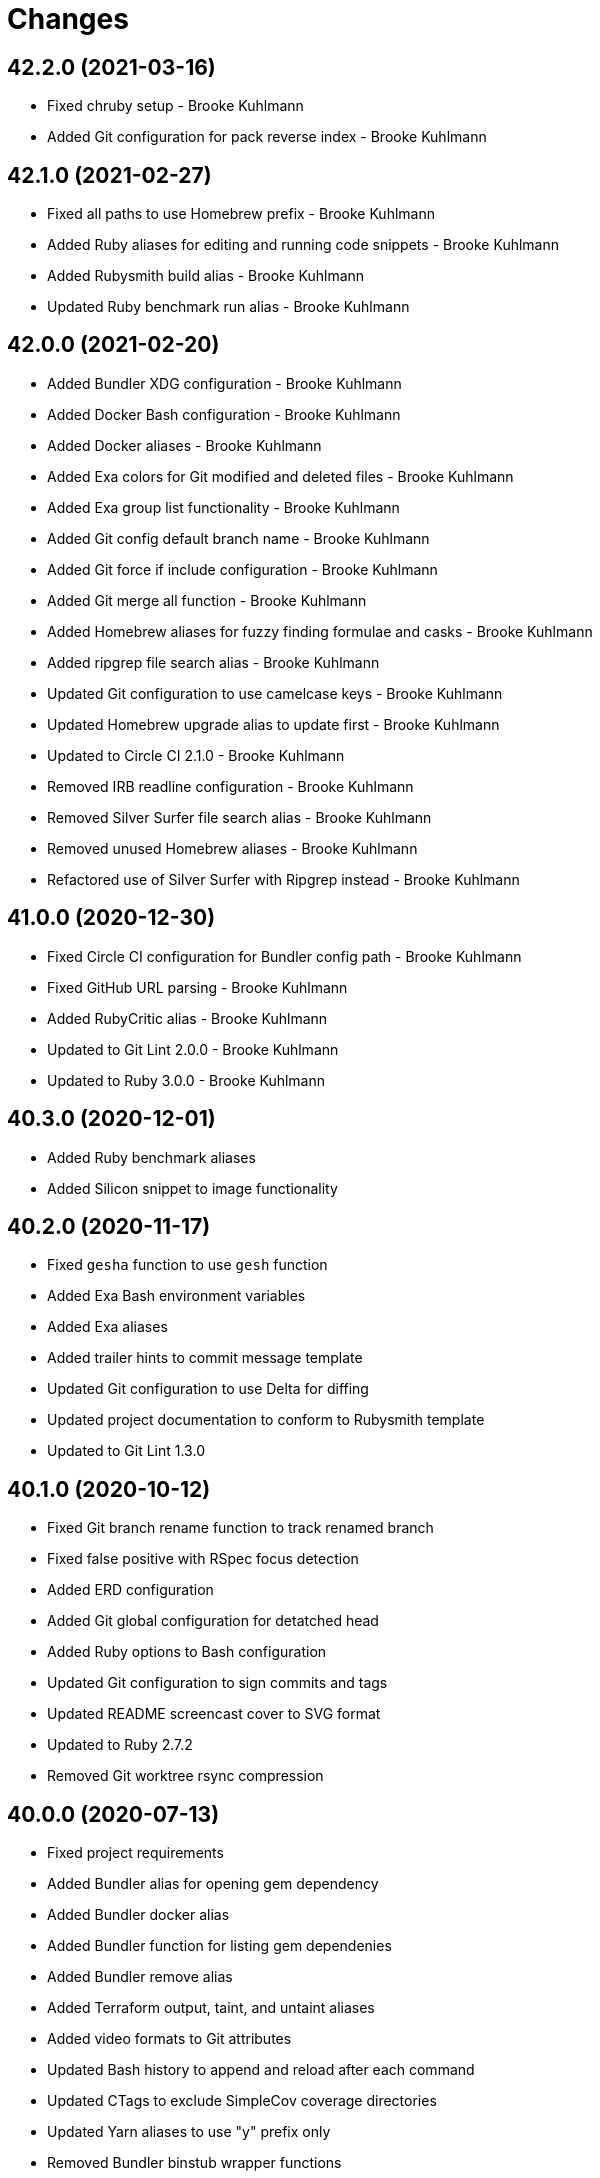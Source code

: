 = Changes

== 42.2.0 (2021-03-16)

* Fixed chruby setup - Brooke Kuhlmann
* Added Git configuration for pack reverse index - Brooke Kuhlmann

== 42.1.0 (2021-02-27)

* Fixed all paths to use Homebrew prefix - Brooke Kuhlmann
* Added Ruby aliases for editing and running code snippets - Brooke Kuhlmann
* Added Rubysmith build alias - Brooke Kuhlmann
* Updated Ruby benchmark run alias - Brooke Kuhlmann

== 42.0.0 (2021-02-20)

* Added Bundler XDG configuration - Brooke Kuhlmann
* Added Docker Bash configuration - Brooke Kuhlmann
* Added Docker aliases - Brooke Kuhlmann
* Added Exa colors for Git modified and deleted files - Brooke Kuhlmann
* Added Exa group list functionality - Brooke Kuhlmann
* Added Git config default branch name - Brooke Kuhlmann
* Added Git force if include configuration - Brooke Kuhlmann
* Added Git merge all function - Brooke Kuhlmann
* Added Homebrew aliases for fuzzy finding formulae and casks - Brooke Kuhlmann
* Added ripgrep file search alias - Brooke Kuhlmann
* Updated Git configuration to use camelcase keys - Brooke Kuhlmann
* Updated Homebrew upgrade alias to update first - Brooke Kuhlmann
* Updated to Circle CI 2.1.0 - Brooke Kuhlmann
* Removed IRB readline configuration - Brooke Kuhlmann
* Removed Silver Surfer file search alias - Brooke Kuhlmann
* Removed unused Homebrew aliases - Brooke Kuhlmann
* Refactored use of Silver Surfer with Ripgrep instead - Brooke Kuhlmann

== 41.0.0 (2020-12-30)

* Fixed Circle CI configuration for Bundler config path - Brooke Kuhlmann
* Fixed GitHub URL parsing - Brooke Kuhlmann
* Added RubyCritic alias - Brooke Kuhlmann
* Updated to Git Lint 2.0.0 - Brooke Kuhlmann
* Updated to Ruby 3.0.0 - Brooke Kuhlmann

== 40.3.0 (2020-12-01)

* Added Ruby benchmark aliases
* Added Silicon snippet to image functionality

== 40.2.0 (2020-11-17)

* Fixed `gesha` function to use `gesh` function
* Added Exa Bash environment variables
* Added Exa aliases
* Added trailer hints to commit message template
* Updated Git configuration to use Delta for diffing
* Updated project documentation to conform to Rubysmith template
* Updated to Git Lint 1.3.0

== 40.1.0 (2020-10-12)

* Fixed Git branch rename function to track renamed branch
* Fixed false positive with RSpec focus detection
* Added ERD configuration
* Added Git global configuration for detatched head
* Added Ruby options to Bash configuration
* Updated Git configuration to sign commits and tags
* Updated README screencast cover to SVG format
* Updated to Ruby 2.7.2
* Removed Git worktree rsync compression

== 40.0.0 (2020-07-13)

* Fixed project requirements
* Added Bundler alias for opening gem dependency
* Added Bundler docker alias
* Added Bundler function for listing gem dependenies
* Added Bundler remove alias
* Added Terraform output, taint, and untaint aliases
* Added video formats to Git attributes
* Updated Bash history to append and reload after each command
* Updated CTags to exclude SimpleCov coverage directories
* Updated Yarn aliases to use "y" prefix only
* Removed Bundler binstub wrapper functions
* Removed Bundler config post-install message function
* Removed Bundler show aliases
* Removed Gem Whois alias
* Removed Git branch all alias
* Removed Git push review alias
* Removed RailRoady function
* Removed Rake aliases
* Refactored Rakefile requirements

== 39.0.0 (2020-06-14)

* Fixed Git to ignore all code coverage directories
* Added pagination to Git interactive log and fixup functions
* Updated Git Hook extension to use Git Lint
* Updated GitHub templates
* Updated to Git Lint 1.0.0
* Removed Git ignore Asciicast and RSpec local settings

== 38.3.0 (2020-05-25)

* Fixed Git rebase quick function to use Git editor
* Fixed Pry prompt
* Fixed READE syntax highlighting for script options
* Fixed Sleepwatcher decaffeination error
* Added Sleepwatcher unplug script
* Updated Homebrew install alias to also check for updates
* Updated to Amazing Print
* Removed Git Hook section comments
* Refactored multi-line command pipes
* Refactored shell scripts to have consistent sourcing of files

== 38.2.0 (2020-05-03)

* Added ASCII doctor function for rendering and viewing documents
* Updated Overmind default port for start function
* Updated README credit URL
* Updated README screencast URL
* Updated environment update function to include Docker pruning
* Updated port function to display long program name
* Removed Terraform Bash path

== 38.1.0 (2020-04-01)

* Updated Git config debug alias to list and show scope
* Updated Git log details function to check for master branch sooner
* Updated README screencast to use larger image
* Updated to Ruby 2.7.1

== 38.0.0 (2020-03-25)

* Added Git amend and push all function
* Added Git commit root function
* Added Git push new branch detection
* Added README production and development setup instructions
* Updated Circle CI build label
* Updated Git branch SHAS to calculate range for master branch
* Updated Git branch switching to use fuzzy find
* Updated Git functions to leverage new branch detection
* Updated Git log details function to handle master branch
* Updated documentation to ASCII Doc format
* Updated fuzzy find to open selection in default editor
* Updated to Code of Conduct 2.0.0
* Removed Git commit fix and push function
* Removed Git push origin branch function
* Removed README images

== 37.0.0 (2020-02-01)

* Fixed README Table of Contents.
* Added Git branch edit description alias
* Added Rails new app creation option for static sites
* Updated Git config to not specify ignore file
* Updated to Git Cop 4.0.0
* Removed Git config custom attributes
* Removed Git merge alias
* Refactored IRB resource file

== 36.0.0 (2020-01-01)

* Fixed Git Safe function status output.
* Fixed Pry RC Rails deprecation warning for module parent name.
* Added Git fetch write commit graph experimental feature.
* Added Sleepwatcher configuration.
* Added Sleepwatcher plug script.
* Added Sleepwatcher unmute function.
* Added pre-merge commit Git Hook template.
* Updated Git Nuke function to use Git Filter Repo command.
* Updated Git branch switching and deleting to use alphabetic listing.
* Updated Homebrew environment settings.
* Updated Rails new function options.
* Updated `.irbrc` file to Ruby 2.7.0.
* Updated kill process function to use process kill commmand.
* Updated process status to use process grep.
* Updated to Ruby 2.7.0.
* Removed Bundle console alias.
* Refactored Sleepwatcher decaffeinate function to use process kill.
* Refactored Sleepwatcher sleep and wake scripts.

== 35.0.0 (2019-11-01)

* Fixed Ruby IRB history cache.
* Fixed Z cache.
* Added Git branch facsimile function.
* Added Rubocop Rake support.
* Added Rubocop auto correct alias for single cops.
* Added SleepWatcher Bluetooth On/Off support.
* Added SleepWatcher Wifi On/Off support.
* Added local branch deletion to Git worktree add function.
* Updated CTags settings to account for more Node files.
* Updated README screencast.
* Updated to Rake 13.0.0.
* Updated to Ruby 2.6.5.
* Removed processes from Overmind start function.
* Refactored Sleepwatcher scripts.

== 34.1.0 (2019-10-01)

* Added Asciicasts to Git ignore.
* Added Fission app association with M4A files.
* Updated Bash history to ignore comments.
* Updated Git branch rename alias to a function.
* Updated RubyGems CLI alias to alpha-sort results.
* Updated local and remote Git branch deletion to detect branch first.

== 34.0.0 (2019-09-01)

* Fixed ISO function to accept any source input.
* Fixed `glear` warning message.
* Fixed command files showing up in file diff.
* Fixed empty directory creation when installing or linking files.
* Added Asciinema configuration.
* Added Bundler binstubs alias.
* Added Git safe functionality.
* Updated Asciinema aliases/functions to use Asciinema+ gem.
* Updated README screencast tutorial.
* Updated to Git 2.23.0.
* Updated to Ruby 2.6.4.
* Removed Middleman commands.
* Removed home alias.
* Refactored `.bashrc` export order.
* Refactored bundle exec alias/function wrappers.
* Refactored utility functions.

== 33.4.0 (2019-08-01)

* Fixed `railse` alias to use credentials instead of secrets.
* Added Duti `.mov` association for VLC app.
* Added Git template directory for repository initialization.
* Added Magic Wormhole functions.
* Added Minisign functions.
* Updated Rubocop configuration to use XDG config directory.
* Updated `glear` function to remove additional Git artifacts.
* Removed Duti association with OmniGraffle.

== 33.3.0 (2019-07-01)

* Fixed RSpec dotfile Git Hook detection.
* Added Terraform 0.11.x support.
* Added `gcb` function for creating breakpoint commits.
* Added notifications to long running Terraform aliases.
* Updated `gwa` function prompt to be user friendly.
* Updated to Git 2.22.0.

== 33.2.0 (2019-06-01)

* Added Git hook for RSpec dotfile detection.
* Added Git hook for ordered RSpec detection.
* Added Git root rebase support.
* Added `ba` alias for `bundle add`.
* Updated Bundler gemfile check to run during Git pre-push hook.
* Updated Code Quality configuration to use `master`.
* Updated contributing documentation.
* Updated to Git Cop 3.5.0.
* Removed Rails Setup Template from `railsn` function.
* Removed collaborator trailer from Git commit template.
* Refactored private Git branch SHA functions.

== 33.1.0 (2019-05-01)

* Added Duti `.heic` extension.
* Added `beso` alias for viewing an overview of RSpec examples.
* Added project icon to README.
* Updated Git hook RSpec extension to detected `fexample` blocks.
* Updated Git ignore configuration to ignore local RSpec configurations.
* Updated `.aprc` to disable printing of array indexes.
* Updated to Ruby 2.6.3.

== 33.0.0 (2019-04-01)

* Added Git remote add function.
* Added ISO function.
* Added Terraform aliases.
* Added `gpuum` alias.
* Updated Git rebase interactive/automatic functions names.
* Updated to Ruby 2.6.2.
* Removed Elasticsearch aliases.
* Removed Gem update alias.
* Removed Rake script suppression.
* Removed `grp` aliases.
* Removed `sniff` alias.
* Refactored project loop processing to be more performant.

== 32.5.0 (2019-03-01)

* Added Homebrew no install cleanup environment variable.
* Added `berq` alias for running code quality tasks.
* Added `gblo` function for listing branches by owner.
* Added environment update function.
* Updated Git global pull config to preserve when rebasing.
* Refactored script output formatting.

== 32.4.0 (2019-02-01)

* Added Git commit body trailer cleaner hook.
* Added Rust to PATH.
* Updated Duti configuration to associate *.mp4 files with VLC.
* Updated Git Cop Git hook to use gem dependency check.
* Updated Git branch list to sort by date and author.
* Updated Git commit message template to include collaborator and signer.
* Updated Git global configuration to use diff patience algorithm.
* Updated Homebrew upgrade/cleanup settings.
* Updated README documentation for aliases and functions.
* Updated `glear` function to use `fsck` and `rerere gc` directly.
* Updated `guthorc` function to default to current author.
* Updated to Ruby 2.6.1.
* Removed Ruby Mine from Git ignore file.

== 32.3.0 (2019-01-01)

* Fixed Circle CI cache for Ruby version.
* Added Circle CI Bundler cache.
* Added `gbca` function (Git create branch for all projects).
* Added `grbt` alias for `git rebase --edit-todo`.
* Updated ctags exclude organization.
* Updated to Code Quality 2.4.0.
* Updated to Code Quality 3.0.0.
* Updated to Git Cop 3.0.0.
* Updated to Ruby 2.6.0.
* Refactored Git branch local and remote deletion as public functions.

== 32.2.0 (2018-11-01)

* Fixed IRB and Pry console prompts.
* Added ASCII Doctor `ad` alias.
* Added `curld` function for curl diagnostic output.
* Added title to `watch` command output.
* Updated `bo` alias to only care about top level dependencies.
* Updated to Ruby 2.5.2.
* Updated to Ruby 2.5.3.

== 32.1.0 (2018-10-01)

* Fixed Markdown ordered list numbering.
* Added FZF default command.
* Added Homebrew environment variable to usage of installed Git.
* Added Pry aliases for editing, playing, showing, and tracing.
* Added `du` alias for using `ncdu` by default.
* Added `ff` alias for Fuzzy Finder.
* Added `grbo` alias for rebasing branches onto other branches.
* Added `guthorc` function for answering Git author contribution stats.
* Added `ping` alias for using `prettyping` by default.
* Added `top` alias for using `htop` by default.
* Updated Pry aliases to be alpha-sorted.
* Updated `cat` alias to use `bat` instead of `ccat`.
* Updated `cype` function to use Bat functionality.
* Updated global Git global config to include columns in grep results.
* Updated to Contributor Covenant Code of Conduct 1.4.1.
* Updated to Elm 0.19 aliases and functions.

== 32.0.0 (2018-07-01)

* Fixed Homebrew prefix usage.
* Fixed `railsn` usage typo.
* Added Bash magic space completion.
* Added Bash version check.
* Added Crystal aliases.
* Added FZF default options.
* Added Sleepwatcher sleep and wake scripts.
* Added `gcff` function for creating file-based fixup commits.
* Added `ss` Pry alias for `show-source`.
* Added `wp` alias for watching processes.
* Added additional global Bash shell options.
* Added ctag rebuild to post rewrite Git hook.
* Updated Bash history location.
* Updated IRB Ruby/Rails prompts.
* Updated IRB/Pry history file to be relocated to .config folder.
* Updated PRY prompt to include Rails version.
* Updated Semantic Versioning links to be HTTPS.
* Updated ctags configuration.
* Removed Bundler `b` and `bl` aliases.
* Removed GPG Agent info.
* Removed `crb` alias (use `rb` instead).
* Removed `gs` alias.
* Refactored .inputrc documentation.
* Refactored Bash aliases to use double quotes.

== 31.3.0 (2018-05-01)

* Fixed `gld` function to handle single commits.
* Added Duti configuration for Acorn.
* Added Git attributes for diff'ing Ruby source code.
* Added `grbd` alias for showing rebase conflict diff.
* Added fetch and prune tags to global Git configuration.
* Added license finder functions.
* Updated `hbsu` alias to be expanded.
* Updated project changes to use semantic versions.

== 31.2.0 (2018-04-01)

* Fixed greedy global Git ignore configuration.
* Added Yarn aliases.
* Added `bsp` alias for `bundle show --paths`.
* Added duti support.
* Added new line between commit subject and body for Git log details.
* Added style guide links to `cop` alias.
* Updated `bcg` function to provide dynamic output.
* Updated `elmi` alias to ignore prompts.
* Updated `railsdbm` alias to auto-update the test database too.
* Updated to Git Cop 2.2.0.
* Updated to Ruby 2.5.1.
* Refactored Overmind aliases as functions.
* Refactored `gld` alias as dynamic function.

== 31.1.0 (2018-03-03)

* Fixed Git pre-push hook extension label output.
* Added `cina` alias for appending to existing asciinema recordings.
* Added `cinc` alias for `asciinema cat`.
* Added `gtagr` function for rebuilding Git tags.
* Added ctags `tags` file to rebuild function.
* Added parellel processing to Git push hook.
* Updated Brakeman Git hook extension to use summary format.
* Updated Git hook extension functions to be exported.
* Updated Git hook extensions to use consistent descriptions.
* Updated Git hook printing to be sorted.
* Updated Rubocop Git hook extension to use simple format.
* Updated `cinr` function to leverage asciinema 2.0.0 capabilities.
* Updated table of contents for README.
* Removed ERD configuration.

== 31.0.0 (2018-02-20)

* Fixed Pragmater `--includes` option.
* Fixed README feature list and IRB console documentation.
* Added Git feature branch SHAs calculation.
* Added Git feature branch first SHA calculation.
* Added Middleman aliases.
* Added Overmind aliases.
* Added `gce` alias.
* Added `gcfi` function for interactive Git commit fixing.
* Added `glear` function to clear Git repository for packaging purposes.
* Added iTerm label updating to Bash prompt.
* Updated Git stash save command flags.
* Updated README license information.
* Updated `gli` function to use feature branch SHAs.
* Updated `gri` and `gra` functions to use feature branch SHAs.
* Updated `pss` function documentation.
* Updated global Git configurate to abbreviate rebase commands.
* Updated to Circle CI 2.0.0 configuration.
* Removed Go support.
* Removed Patreon badge from README.
* Removed Pow configuration.
* Removed Rails Best Practices alias.
* Removed Ruby on Rails DB aliases.
* Removed Ruby on Rails aliases/functions (replaced by `rails` prefix).
* Removed `fms` alias.
* Removed `itl` alias for iTerm labels.
* Removed `pas` alias.
* Removed `res` alias.
* Removed `sdb` function.
* Removed `sgc` alias.
* Removed `sgm` alias.
* Removed `tail*` aliases.
* Removed `v` alias for Vim.
* Removed gifize function.
* Refactored obtaining last commit SHA for branch to single function.
* Refactored printing of Git commit options.
* Refactored regular expression pattern variables.

== 30.0.0 (2018-01-01)

* Fixed README table of contents.
* Fixed `gli` function so Git history isn't reversed.
* Added Gemfile.lock to .gitignore.
* Added ctags `tags` file to git ignore file.
* Updated to Apache 2.0 license.
* Updated to Code Quality 1.4.0.
* Updated to Code Quality 2.0.0.
* Updated to Ruby 2.4.3.
* Updated to Ruby 2.5.0.
* Removed ctags custom output file configuration.

== 29.1.0 (2017-11-19)

* Fixed Git 2.15.x colored output.
* Fixed `gile` function documentation.
* Fixed source code comment detection/count.
* Added `rorc` alias for editing Rails secrets.
* Updated Gemfile.lock file.
* Updated `grev` alias to not make a commit.
* Updated `guthors/guthorsa` alias/function to use colorized output.
* Updated `l` alias to include full date/time output.
* Updated to Bundler 1.16.0.
* Updated to Git Cop 1.7.0.
* Updated to Rake 12.3.0.

== 29.0.0 (2017-11-02)

* Fixed `gince` function format for project names.
* Fixed `gmonth` function format.
* Added Git global configuration for fetch and prune.
* Updated to Rubocop 0.51.0.
* Removed `git fetch --prune` usage.
* Removed redundant git-fetch from `gync` function.

== 28.0.0 (2017-09-23)

* Fixed Git Hook extension labels.
* Added Brakeman Git Pre-Push Hook.
* Added Bundler Audit Git Hook.
* Added License Finder Git Hook.
* Added Rails Best Practices Git Pre-Push Hook.
* Added `cqi` function for finding code quality issues.
* Updated gem dependencies.
* Updated to Code Quality 1.2.0.
* Updated to Code Quality 1.3.0.
* Updated to Ruby 2.4.2.
* Removed Jasmine Git Hook support.
* Removed Pry State gem.
* Removed SCSS Lint Git Hook support.
* Removed `--fail-fast` option from Rubocop Git Hook.
* Removed `erd` function.
* Refactored comment totals Git Hook.

== 27.0.0 (2017-08-06)

* Fixed Diff So Fancy settings.
* Fixed Railroady model generation.
* Added GitHub option for opening a branch diff in browser.
* Updated `gli` function to dynamically calculate branch commits.
* Updated to Git Cop 1.5.0.
* Removed Xray config.
* Refactored Bash and Git configurations to `~/.config`.

== 26.1.0 (2017-07-16)

* Fixed `glameh` function when looking for file copies.
* Added Git Cop commit message Git Hook.
* Added Git Cop support.
* Added Rubocop parallel processing support.
* Added `gamenda` alias.
* Updated CONTRIBUTING documentation.
* Updated GitHub templates.
* Updated README headers.
* Updated gem dependencies.
* Removed Travis CI support.

== 26.0.0 (2017-05-27)

* Added .erdconfig template.
* Updated Code Quality 1.1.0.
* Removed Jasmine aliases.
* Removed Rails Rake tasks aliases for custom notes.
* Removed Rails asset pipeline aliases.
* Removed Rails helper generator alias.
* Removed Rails scaffold generator alias.
* Removed Swift aliases.
* Removed `--all` option from `gamendh` alias.
* Removed `erd` function custom options (use global config instead).
* Removed `grim` alias.
* Removed `mst` alias.
* Removed `sketch` function.
* Removed unused (program) aliases.
* Removed unused Git merge aliases.

== 25.2.0 (2017-05-11)

* Fixed Git hook detection of avoidable commit message words/phrases.
* Added Git hook for Ruby IRB binding debug statements.
* Added `gra` function for automatic Git rebasing.
* Added object checks to Git configuration.
* Updated Git config URLs to be HTTPS URLs.
* Updated `gbc` function to always track on Git branch creation.
* Updated `rew` function to use Rails 5.1.0 flags.
* Updated global Git configuration to only fast forward merges.
* Updated to Code Quality 1.0.0.

== 25.1.0 (2017-04-11)

* Fixed Unused URL.
* Fixed auto-generation of README usage documentation.
* Added `copd` alias for deleting cached Rubocop configurations.
* Added `grha` fuction.
* Updated README semantic versioning order.
* Updated README table of contents.
* Updated to Ruby 2.4.1.
* Refactored `gbc` function.

== 25.0.0 (2017-02-05)

* Fixed CTags configuration so default file is always `.tags`.
* Fixed `ginfo` to use formatted branch lists.
* Added Git pre-commit hook for Elm debug statements.
* Added Rubocop import cache(s) to Git ignore configuration.
* Added `cqa` function.
* Added `gleana` function.
* Added `gsq` alias for Gemsmith code quality checks.
* Updated CTags configuration to exclude Elm packages.
* Updated Rubocop to import from global configuration.
* Updated contributing documentation.
* Removed Bower files from CTags.
* Removed Rubocop Style/Documentation check.
* Removed `tags` file from global Git ignore list.
* Removed global RSpec configuration.
* Removed unused Elm aliases.
* Refactored grouping of Bundler, Rake, Rspec, and Guard functions.

== 24.2.0 (2017-01-01)

* Added Elm `elmm` function for compiling source code.
* Added Git commit hook warning check for Reek comments.
* Added SQL to CTags language exclusion list.
* Added Yarn to `PATH`.
* Added `elmi` alias for `elm package install`.
* Added `elml` for live recompilation of Elm source code.
* Added `ud` alias for finding duplicate code.
* Added alias `elmt` for `elm test`.
* Added disabled ShellCheck comment count to Git pre-push hook.
* Updated Git global config to diff with `indentHeuristic`.
* Updated Git global configuration to use default SHA length.
* Updated Git pre-push hooks to ignore CI skipped commits.
* Updated to Rubocop 0.46.x.
* Updated to Ruby 2.3.3.
* Updated to Ruby 2.4.0.
* Refactored Git aliases and functions to use SHA abbreviations.
* Refactored building of CTags.
* Refactored scripts to use noop when nothing to do.
* Refactored use of tags file for CTag Git hook extension.

== 24.1.0 (2016-11-19)

* Fixed Bash alias variable definition expansion.
* Fixed missing Bash script source header.
* Fixed potential mangling of backslashes with `read`.
* Fixed running of Git pre-push for branch deletes and tag creations.
* Fixed syntax for greater than conditionals.
* Added `.bundle` to `.gitignore`.
* Added `gset` alias for setting local Git config.
* Added `vendor` folder to CTags exclude list.
* Updated `gh` options documentation.
* Updated to Ruby 2.3.2.
* Updated to `gget` to use `--get` option.
* Refactored `pss` as a function.

== 24.0.0 (2016-11-14)

* Fixed Git hook extension permissions to be read-only.
* Fixed README link to macOS project.
* Fixed parsing of SSH and HTTPS GitHub URLs.
* Added Git bash autocompletion support.
* Added Git config diff exif image support.
* Added OpenSSL (Homebrew version) to $PATH.
* Added Reek Git pre-push check.
* Added Rubocop Git pre-push check.
* Added SCSS Lint Git pre-push check.
* Added `bert` alias for `bundler exec rake -T`.
* Added `best` alias for `bundle exec rspec spec --tag`
* Added `cov` alias for viewing SimpleCov reports.
* Added `gsg` alias for `gemsmith --generate`.
* Added `gsi` alias for `bundle exec rake install`.
* Added `gsp` alias for `bundle exec rake publish`.
* Updated Git config to detect renamed copies when diff'ing.
* Updated Git ignore to exclude SimpleCov `coverage` folder.
* Updated README screencast link.
* Updated README versioning documentation.
* Updated RSpec focus detection Git Hooks to detect f* focus statements.
* Updated `gse` command options for editing .gemsmithrc.
* Updated to Rubocop 0.44.
* Removed CHANGELOG.md (use CHANGES.md instead).
* Removed `berc` alias (use `bcon` instead).
* Removed redundant documentation that can be found in the README.
* Refactored Git hook gem dependency checking.

== 23.0.0 (2016-10-11)

* Fixed Bash script header to dynamically load correct environment.
* Added `itl` alias for iTerm tab labeling.
* Removed `--all` option from Homebrew update/upgrade aliases.
* Removed `run.sh` (use `bin/run` instead).

== 22.0.0 (2016-09-30)

* Fixed `grim` alias to leverage `gri` functionality.
* Fixed use of `break` in case statements within while loops.
* Added Git 2.9 `core.hooksPath`.
* Added Git 2.9 global configuration changes.
* Added Git hook support for printing duplicate messages.
* Added Git hook support for printing error messages.
* Added Git hook support for printing warning messages.
* Added Git pre-push commit hooks for checking source comments.
* Added GitHub repository file processing option.
* Added `gcfp` function.
* Added `gdo` alias for diffing conflicting files.
* Added `gemdep` function for finding gem dependencies.
* Added `glean` alias.
* Added `gstats` and `gstatsa` functions for Git project stats.
* Added `hbsu` alias for performing Homebrew software updates.
* Added `pas` Pragmater gem alias for adding frozen string literal pragmas.
* Added `rew` function "custom" option.
* Added `rew` function PostgreSQL database support.
* Added `rew` function Rails Dummy Template support.
* Added `rmde` alias for removing empty directories.
* Added aliases for starting and stoping Elasticsearch.
* Added diff-so-fancy support to Git global config.
* Added direnv aliases.
* Updated Git hooks to use warning and error messages.
* Updated `fms` alias to ignore environment file.
* Updated `gbdm` function so that it deletes remote and local merged branches.
* Updated `rew` configuration to use Rails 5 settings.
* Removed "Total" prefix from `gount` function.
* Removed .irbrc pry-remote, pry-rescue, and pry-stack_explorer gems.
* Removed Ember.js aliases.
* Removed Git global config for repository initialization.
* Removed Git hook delete functions.
* Removed Rails API template generation option.
* Removed Tocer aliases.
* Removed superfluous comments.
* Refactored Git config global settings.
* Refactored calculating Git stash count to private function.
* Refactored git last tag info to private function.

== 21.0.0 (2016-04-30)

* Fixed .bashrc program loading.
* Added .ruby-version template.
* Added GPG .bashrc settings.
* Added `berc` alias for `bundle exec rake console`.
* Added `besp` function for RSpec profiling.
* Added `bs` alias for `bundle show`.
* Added `gync` function to syncing with remote Git repository.
* Added `rbi` alias for `ruby-install`.
* Added chruby support.
* Added screencast tutorial to README.
* Updated .bashrc to ensure Homebrew analytics are always disabled.
* Updated Git blame aliases/functions to dig deeper into Git history.
* Updated Git log format to use short commit SHA.
* Updated `gtail` function to use short Git commit SHA.
* Removed ".env.sample" and "coverage" from .gitignore.
* Removed Capistrano support.
* Removed Ruby RDoc aliases.
* Removed `bashv` alias.
* Removed `bbr` alias.
* Removed `cinv` alias.
* Removed `ez` alias (use `ze` instead).
* Removed `msv` alias.
* Removed `rbest` alias (use `rbp` instead).
* Removed `rserv` function (use `rbs` instead).
* Removed `rua` function (use `rbua` instead).
* Removed `rva` function (use `rbva` instead).
* Removed `sv` function.
* Removed `tocv` alias.
* Removed rbenv support.

== 20.1.0 (2016-04-10)

* Fixed `gemcli` alias output.
* Fixed `rew` function documentation to describe branch option.
* Fixed extra pipe (|) showing up in Pry prompt.
* Added Git grep count to global configuration.
* Added `gcd` alias (for debugging Git configuration settings).
* Added `gpob` function.
* Added `grim` alias for Git interactive `master` branch rebasing.
* Added direnv support.
* Added untracked cache to Git global configuration.
* Updated .gitconfig to only use config for user name and email.
* Updated GitHub issue and pull request templates.
* Updated Milestoner `mse` alias to use new edit command.
* Updated Rubocop global configuration.
* Refactored Git local and remote branch deletion.
* Refactored IRB prompt keys and variables.

== 20.0.0 (2016-03-20)

* Fixed .pryrc template errors when loading missing gems.
* Fixed Git branch switch/delete functions for branches with pathnames.
* Fixed `groot` function so it works with Git worktrees.
* Fixed `hbug` alias to always force openssl link.
* Fixed contributing guideline links.
* Added .npmrc template.
* Added Elm aliases.
* Added Git global config single key interaction.
* Added GitHub issue and pull request templates.
* Added GitHub open pull request option to `gh` function.
* Added Rubocop global configuration.
* Added Ruby Console Kit method source location helper.
* Added Ruby Console Kit search method.
* Added `bcg` function for configuring Bundler with local gems.
* Added `besb` function for RSpec Bisect.
* Added `besd` function for debugging intermittent RSpec failures.
* Added `gbna` function for Git branch numbers of all projects.
* Added `gbsa` function for switching branches across multiple projects.
* Added `gemcli` alias for listing CLI gems only.
* Added `gemcr` alias for opening gem credentials in default editor.
* Added `ghpra` function (a.k.a GitHub Pull Request -* all).
* Added `gwa` "r" option for adding remote branches.
* Added `gwd` function (a.k.a. Git Worktree Delete).
* Added `gwl` alias for `git worktree list`.
* Added `rva` function for printing Ruby versions.
* Added `tciec` function for Travis CI Code Climate encryption.
* Added `tcies` function for Travis CI Slack encryption.
* Updated .bashrc history settings.
* Updated .gemrc to be linkable and deletable.
* Updated .inputrc settings to for forward/backward history completions.
* Updated README Table of Contents.
* Updated `gcama` function to launch default editor for commit message.
* Updated `gcap` to use same commit behavior as `gcaa` function.
* Updated `gwa` function to use "l" for adding local branches.
* Updated run script documentation.
* Updated to Code of Conduct, Version 1.4.0.
* Removed .irbrc console kit http code and symbol support.
* Removed IRB `ConsoleKit` object (use "CK" instead).
* Removed Priscilla gem support.
* Removed Ruby patch info from .pryrc template.
* Removed `besb` alias.
* Removed `gbna` function (use `gbla` instead).
* Removed `gcama` function (use `gcaa` instead).
* Removed `gdis` alias (use `grh` function instead).
* Removed `tcie` function (use `tciea` instead).
* Removed date/time from shell command prompt.
* Removed use of `grep` (replaced with `ag`).
* Removed use of `rescue nil` from .pryrc template.
* Refactored .irbrc template to use double quoted strings.
* Refactored Git function order.
* Refactored `gashs` function to use long options.
* Refactored `grh` alias as a function.
* Refactored `grs` alias as a function.
* Refactored launching of default editor to use long wait option.

== 19.0.0 (2016-01-02)

* Fixed Ruby IRB config with loading of gem enhancements.
* Added Bash alias section.
* Added `cype` function for colorized type.
* Added `gpf` alias for `git push `--force-with-lease`.
* Added `gpuo` alias (i.e. `git pull origin`).
* Added `gpuom` alias (i.e. `git pull origin master`).
* Added pry-state to Ruby IRB gem enhancements.
* Updated Git global config to enable mnemonicPrefix and renames for diffs.
* Updated `gup` function to optionally pull only.
* Updated `hbrb` alias to not use `ruby-build` HEAD.
* Updated global Git config to always rebase when pulling.
* Removed Rails 2.x.x function support.
* Removed Ruby IRB Rails 2.x.x prompt support.
* Removed Ruby IRB patch info prompt support.
* Removed `gpur` alias.
* Removed `gpuro` alias (use `gpuo` instead).
* Removed `gpurom` alias (use `gpuom` instead).
* Removed `ios` alias.
* Removed `toc` alias (use toc* aliases instead).

== 18.1.0 (2015-12-02)

* Fixed outdated reference links.
* Added "diff3" merge conflict style support to global Git configuration.
* Added Git auto-stash support when rebasing.
* Added Patreon badge to README.
* Added [Tocer](https://github.com/bkuhlmann/tocer) aliases.
* Added `bera` function for running default Rake tasks for all projects.
* Added `gli` function for Git Log (interactive).
* Updated to Code of Conduct 1.3.0.
* Updated Git commit template questions.
* Updated README with Tocer generated Table of Contents.
* Removed CW alias from global Git config.

== 18.0.0 (2015-10-14)

* Fixed "n" option in `gup` function code review.
* Fixed DNS aliases to flush and report stats correctly.
* Fixed Gemsmith aliases to use standard command syntax.
* Fixed restoration of Internal Field Separator (IFS).
* Added Git notes aliases.
* Added Git worktree support.
* Added `bashv` alias for printing Bash version.
* Added `cat` syntax highlighting.
* Added `dnsi` alias for printing current DNS info.
* Added `gile` function for Git file details/diff support.
* Added `gistory` function commit selection.
* Added git notes to git log details.
* Updated Git hook documentation.
* Updated `ghow` function to display commit details by default.
* Updated `glamel` function to support `gistory` features.
* Updated `gri` function to support branch names.
* Updated function documentation.
* Removed `catc` alias (use `cat` instead).
* Removed `glast` alias (use `ghow` function instead).
* Removed `glatest` alias (use `gbl` function instead).
* Removed `rpaths` alias.
* Removed `rprof` alias.
* Removed carriage return from current branch name.
* Removed relative "bin" folder being added to the path.
* Refactored Git log default format to common function.
* Refactored Git log line and details formats to private functions.
* Refactored RDoc aliases to use "tmp/doc/rdoc" directory.
* Refactored RailRoady `rr*` aliases as a single `rr` function.
* Refactored `erd` alias as a function.
* Refactored `gbc` function to use local variable.
* Refactored `glamel` to `glameh`.

== 17.0.0 (2015-09-27)

* Fixed `gri` function issue when no origin exists.
* Fixed `gtagd` function issues with no origin repository.
* Fixed bug with coping/pasting of special characters from pbpaste.
* Fixed calculation of commits since last tag.
* Added "api" option to `rew` function for build Rails API apps.
* Added Bashsmith generation to README history.
* Added RSpec section to aliases and functions.
* Added RailRoady alias section.
* Added Rails ERD alias section.
* Added Ruby Prof alias section.
* Added [Ember](http://emberjs.com) aliases.
* Added [Milestoner](https://github.com/bkuhlmann/milestoner) aliases.
* Added `bbr` alias for launching remote byebug debug session.
* Added `cinr` function for creating asciinema recordings.
* Added `gatch` alias for `git commit --patch`.
* Added `ghow` function for Git commit diff with log info.
* Added `grbs` alias for rebase skips.
* Added `gtagv` alias for tag verification.
* Added `toc` alias for generating table of contents.
* Added asciinema aliases.
* Added project name to README.
* Added table of contents to README.
* Added the `kilp` function.
* Added the `man` alias.
* Added user.signingkey to git config.
* Updated .gitignore to exclude PostgreSQL archive dumps.
* Updated Git branch listings to use author date.
* Updated `glt` alias to include tag author and message.
* Updated `mo` alias to use Marked 2.
* Updated git log related aliases and functions to show signature status.
* Updated shell prompt to only show Git email domain.
* Updated to Code of Conduct 1.2.0.
* Removed "r" prefix from Rubocop aliases.
* Removed "vendor" folder from Git hooks search.
* Removed GitTip badge from README.
* Removed Ruby Test::Unit related aliases.
* Removed `bern*` aliases (use `notes*`) instead.
* Removed `gra` alias (use `grba` instead).
* Removed `grc` alias (use `grbc` instead).
* Removed `rass*` aliases (use `ass*`) instead.
* Removed `rdb*` aliases (use `db*` instead).
* Removed `rebundle` alias.
* Removed sort and unique support when finding commits since last tag.
* Removed the `asc` alias.
* Refactored CTags configuration.
* Refactored Ruby/RSpec function sections.

== 16.1.0 (2015-07-12)

* Removed extraneous confirmation wording from `gtagd` function.
* Fixed `bashe` alias path to environment settings.
* Updated Git commit message prefix hook to allow fixup! and squash!
* Updated Git remote branch delete functionality.
* Updated `gash` alias as a function with default label support.
* Added Git branch symbol to command prompt.
* Added Git config credential helper for temporary credential caching.
* Added Git stash info to the command prompt.
* Added `bce` alias for `$EDITOR $HOME/.bundle/config`.
* Added `bcim` function for ignoring noisy gem post-install messages.
* Added `besb` alias for `bundle exec rspec spec --seed 2112 --bisect`.
* Added `besf` alias for `bundle exec rspec spec --only-failures`.
* Added `besn` alias for `bundle exec rspec spec --next-failure`.
* Added `bl` alias for `bundle lock`.
* Added `gcs` alias for `git commit --squash`.
* Added `git rerere gc` to `gvac` and `gvaca` functions.
* Added `guke` function (a.k.a. Git Nuke) for permanent file deletion.
* Added `push.followTags == true` to Git config.
* Added interactive error fixing for psql prompt.
* Added missing documentation for private functions.

== 16.0.0 (2015-06-07)

* Removed Git post-receive hook.
* Removed Git post-update hook.
* Removed Git update hook.
* Removed Mackup configuration file.
* Removed experimental Rails templates from the `rew` function.
* Removed nodejs! and iojs! aliases.
* Removed numbered `rew` function options (replaced with strings).
* Fixed Ruby Gems README link.
* Fixed hanging script with invalid option.
* Updated "gbna" function to color non-master branches in red.
* Updated Git hook extension file permissions.
* Updated `hbug` alias to include `--all` option.
* Updated `hbup` alias to include `--all` option.
* Added (enabled) general glob settings to .bashrc.
* Added Git post-applypatch hook.
* Added Git post-merge hook.
* Added Git post-rewrite hook.
* Added `asc` alias for `asciinema`.
* Added `catc` alias for colorized cat.
* Added `rcopa` alias for autogenerating Rubocop configuration.
* Added `rcopo` alias for running single Rubocop cops.
* Added the `gpn` alias for `git push --no-verify`.

== 15.1.0 (2015-03-28)

* Fixed `gash*` functions so that processing emtpy stashes won't error.
* Updated `gbd` function to prompt for local and remote branch deletion.
* Updated `gtail` and `gtaila` functions to sort by unique subject.
* Updated `gup` function message cosmetics.
* Updated `swift` alias to no longer use XCode (beta) path.
* Updated commit message text to focus on questions instead of format.
* Added 'g' option to `dots` function for printing of Git Hooks.
* Added .hushlogin dofile for silencing server welcome messages.
* Added Foreman aliases.
* Added Git hook for Capybara save_and_open_page detection.
* Added Jasmine Git hook support.
* Added Jasmine aliases.
* Added JavaScript to CTag Git hook generation.
* Added RSpec global configuration.
* Added Silver Surfer global configuration.
* Added `gbna` function for listing current branch of all projects.
* Added `gbt` alias for `git show-branch --topics`.
* Added `glg` alias for easy grepping log subject and body.
* Added `ios` alias for launching iOS Simulator.
* Added code of conduct documentation.
* Added default configuration for CTags.
* Added git bisect aliases.
* Added listing and opening of pull requests to `gh` function.
* Added pruning of untracked remote references to `gup` function.
* Added remote fetching of GitHub pull requests to global Git config.
* Refactored Git hook gemfile_path as bundler_gemfile_path.

== 15.0.0 (2015-03-01)

* Removed `gln` alias (use `gld` instead).
* Removed `ggc` alias (use `gvac` instead).
* Removed `gwc` alias (use `gup`, `glame`, `gistory`, etc instead).
* Removed `gashdif` function (use `gashs` instead).
* Removed `hbv` alias as `brew versions` is no longer supported.
* Removed graph and merged commits from `glf` alias output.
* Fixed `gup` function to only display Git activity when there is some.
* Fixed RSpec Git hook to check for `:focus` and `focus:` keys.
* Fixed bug with Git hook long line length detection of commented lines.
* Fixed `gbdm` function so master branch isn't deleted when on a feature branch.
* Fixed `gtail` function so empty output is never copied to clipboard.
* Fixed not returning error statuses for error messages.
* Fixed error with `gashs` function when no stash existed to be shown.
* Updated `gh` documentation (reduced redundant information).
* Updated the Git commit message to use less text.
* Updated `gbs` and `gbd` functions to include branch author and relative date.
* Updated function documentation.
* Updated `glt` alias to sort tags in descending order.
* Updated `glf` alias to list commmits in reverse order.
* Added ability to copy and print commit URL to `gh` function.
* Added ability to print and copy last commit to `gh` function.
* Added `iojs!` and `nodejs!` aliases for toggling between the two.
* Added `key` alias for quickly accessing the OSX Keychain.
* Added `sslc` function for creating SSL certificates.
* Added the `hbsw` alias for `brew switch`.
* Added `hbs` alias for `brew search`.
* Added aliases `hbp` and `hbpu` for `brew pin/unpin` respectively.
* Added `gbdm` function status message when there are no merged branches to delete.
* Added `gtail` error message when using on a non-Git repository.
* Added `gbl` function for listing Git branch information.
* Added usage text when displaying `gashs` options.
* Added Homebrew sbin to PATH.
* Added `pgt` function for editing PostgreSQL template1.

== 14.2.0 (2015-01-11)

* Fixed dotfile searching (i.e. `dots s`) so only function names are returned.
* Fixed dotfile searching (i.e. `dots s`) to allow for full function name searches.
* Fixed `gup` function commit detail output.
* Fixed `gup` function to show git log summary in reverse order.
* Updated `gistory` function to behave like the `gup` function.
* Updated Bash prompt to use 12 hour clock with AM/PM suffix.
* Updated `gifize` function to produce higher quality GIF images.
* Updated `gashs` function to show detailed git stash information.
* Updated `gashs` function to accept git diff/tool options.
* Updated all git stash listings to add commit hash and time ago info.
* Added commit counter for `gup` and `gistory` functions.
* Added formatted section output to `gup` function.
* Added commit history summary to `gistory` function.
* Added aliases for PostgreSQL start/stop.
* Added `pgi` alias for PostgreSQL DB initialization.
* Added PostgreSQL functions for user creation and deletion.
* Added Redis server start and CLI aliases.
* Added `./bin` to .bashrc $PATH setup.
* Added rbenv variables support.
* Added auto-detection of words/phrases to avoid in the Git commit messages.

== 14.1.0 (2015-01-03)

* Updated `gup` function to safely compare previous commit.
* Updated `glamel` function to use full instead of short stats.
* Updated function documentation.
* Added `grm` alias which can reset a merge.
* Added `gcpa` alias for "git cherry-pick --abort".
* Added `gashdif` function for diffing git stashes.
* Added `grom` alias which resets local branch to origin/master.
* Added `gel` alias for "git rm" (a.k.a git delete).
* Added `gelc` alias for ignoring previous tracked file now in .gitignore.
* Added the `gistory` function for reviewing a file's history.

== 14.0.0 (2015-01-01)

* Removed the `geady` alias (use `gri` instead).
* Removed the `gvca` function (use `gvaca` instead).
* Removed .guardrc support.
* Fixed `pss` alias so that grep, itself, is not included in the search.
* Fixed `bessa` output errors with special characters.
* Fixed `gsta` function with not printing special characters.
* Fixed `bua` function so that project update statistics are reliable.
* Fixed .guardrc deprecation warnings related to screen clearing.
* Added `gucca` function for Git upstream commit count.
* Added `rserv` function to serve current directory web content.
* Added `ger` alias for "git rerere".
* Added `dnsf` alias for flushing DNS cache.
* Added `dnss` for printing DNS statistic info.
* Added `gma` alias for `git merge --abort`.
* Added `bashe` alias for editing global bash environment variables.
* Added `rbest` alias for `rails_best_practices`.
* Added 'p' option to `dots` function.
* Added `gri` function for git rebase (interactive).
* Added 'gount' alias which answers total number of project commits.
* Added `gvac` function for Git verify and clean of Git repo objects.
* Added `ginfo` function for "Git Info".
* Added Git pre-commit hook for preventing Gemfile path statements.
* Updated .gitconfig to enable git rerere by default.
* Updated `glast` alias to use `--decorate` option.
* Updated .gitconfig to allow `git status` to show all untracked files.
* Updated `gdw` alias to use colorized word diffs.
* Updated "gash" alias to include untracked files when stashing.
* Updated `gup` function to include summarized git log of fetched changes.

== 13.1.0 (2014-11-02)

* Removed Homebrew aliases for managing services (Homebrew no longer supports these commands).
* Updated JavaScript pre-commit Git hook to check for closing tag in `console.log();` statements.
* Updated JavaScript Git pre-commit hook to check for all console.* statements.
* Updated JavaScript Git pre-commit hooks to exclude minified files.
* Updated Git hook extension function documentation.
* Updated .psqlrc to keep a 1,000 line history.
* Updated .psqlrc to use "\q" instead of CONTROL+D to quit.
* Updated .psqlrc to display query execution times.
* Added the "gup" function for easy reading/diffing of recent Git commits.
* Added Git pre-commit hook for preventing JavaScript `debugger;` statements.
* Added Git pre-commmit hook for detecting JavaScript `alert();` statements.

== 13.0.0 (2014-10-20)

* Removed the "githubi" function.
* Removed the "tfollowers" function.
* Removed the "hpas" alias.
* Removed the "rsite" and "rsitep" aliases.
* Fixed "gia" function so Git hooks are actually initialized for all projects.
* Fixed bug with JavaScript Git hook detecting console.log statements in commented code.
* Fixed bug with Pry Git hook detecting binding.pry or binding.remote_pry statements in commented code.
* Updated Pry Git hook to detect remote debug statements.
* Updated dotfile linking to exclude env.sh, .gemrc, and .gitconfig files from being linked.
* Updated dotfile deletion to exclude env.sh, .gemrc, and .gitconfig files from being deleted.
* Updated options prompt documentation.
* Added Git pre-commit hook for preventing binding.pry statements.
* Added Git pre-commit hook for preventing console.log statements.
* Added Git hook for commit message long line lengths.
* Added "hbc" alias for "homebrew cleanup".
* Added Bash history time format to .bashrc.
* Added GOROOT to $PATH (only if Go is installed).
* Added "bj" function for Bundler job detection/updating.
* Added env.sh for secret/machine-specific environment settings.
* Added "ghd" function for deletion of git hooks for current project.
* Added "ghda" function for deletion of Git hooks for all projects in currenct directory.
* Refactored Bash scripts to .bash folder.
* Refactored home_files with .tt extension.

== 12.2.0 (2014-10-12)

* Fixed "gbdm" function so that only locally merged branches are deleted.
* Fixed dotfile symlinking for nested folder structures.
* Updated "glf" alias to pretty print git log as used by the "gl" alias.
* Updated current directory/git email for bash prompt.
* Updated "glf" alias to always fetch before displaying log.
* Added "gamendh" alias for ammending current changes to HEAD.
* Added "gia" function for initializing/re-initializing all Git repositories in current directory.
* Added Git template directory location to Git repo initialization.
* Added custom Git hooks.
* Added custom Git commit message.
* Added .mackup.cfg home file.

== 12.1.0 (2014-09-29)

* Fixed "gsup" function to only report yesterday's Git log activity.
* Fixed dotfile deletion so symbolic links are included too.
* Updated "gbc" function to always copy new branch name to clipboard.
* Updated Git config to default sort tabs by refname.
* Updated Git config to use full pathnames when using git-grep.
* Updated "gbd" function to display confirmation prompt in red color.
* Updated "gps" and "gpp" aliases to push "stage" and "production" branches respectively.
* Updated dotfile check to include symbolic files.
* Updated dotfiles option prompt descriptions.
* Updated Bash background color codes.
* Updated "gince" function to support optional "--until" filtering.
* Added "gchm" alias for "git checkout master".
* Added "glt" alias which prints git tags with dates.
* Added "bessa" function which runs RSpec and reports results on all projects in current directory.
* Added "gbn" alias which prints and copies current Git branch name to clipboard.
* Added the "gpuro" alias for rebasing upon a remote origin branch.
* Added the "gpurom" alias for rebasing upon the remote orign master branch.
* Added support for installation of nested directories (i.e. those located in the home_files folder).
* Added Bash Powerline prompt support.
* Added Go workspace path.

== 12.0.0 (2014-08-10)

* Removed the 'p' option for "gh" function (replaced with 'r' instead).
* Removed the "rfixes" alias (use "bernf" instead).
* Removed the Rails Engine template option from the "rew" function. Use the
  [Gemsmith](https://github.com/bkuhlmann/gemsmith) gem instead.
* Removed the IRB RA class (replaced as ConsoleKit instead).
* Fixed binding.pry bug with .irb_history file not being resolved correctly in .pryrc settings.
* Fixed bug with Hirb "pager" error when using Pry 0.10.0.
* Fixed bug with not being able to select branches higher than nine in a list.
* Updated .gitignore to exclude .env.sample files.
* Updated 'b' option of "gh" function to accept a 'c' option for opening current GitHub branch in default browser.
* Updated the "gh" function option documentation.
* Added "rcop" alias for running Rubocop with useful defaults.
* Added "pss" alias for easy searching of running processes.
* Added "cdb" alias for "cd -".
* Added "bernt" alias for "ber notes:custom ANNOTATION=TODO".
* Added "bernf" alias for "ber notes:custom ANNOTATION=FIX".
* Added "grc" alias for "git rebase --continue".
* Added "gra" alias for "git rebase --abort".
* Added "gcama" function for making the same commit for all projects in current directory.
* Added 'i' option to "gh" function for opening GitHub project issues.
* Added 'w' option to "gh" function for opening GitHub project wiki.
* Added 's' option to "gh" function for opening GitHub project settings.
* Added 'g' option to "gh" function for opening GitHub project graphs.
* Added 'p' option to "gh" function for opening GitHub project pulse.

== 11.0.0 (2014-06-21)

* Removed the "gres" alias (renamed to "grh" instead).
* Removed the "glamelog" function (renamed to "glamel" instead).
* Added the "gpa" function which will push changes to remote repo for all projects in current directory.
* Added Git config cw: prefix for Charity: Water (removed Gnip).
* Added the "lessi" function for interactive less.
* Added "grs" alias for "git reset --soft HEAD^".
* Added "gbc" function to create and switch to a new local branch.
* Added --set-upstream option to "gpo" alias.
* Added "gcf" alias for "git commit --fixup".
* Added the "gbr" alias for "git branch --move".
* Added "rdbmt" alias for rake db:migrate test.
* Added "gau" alias for "git add --update".
* Added a Tar alias section with support for bzip2 compression/decompression.
* Added "grl" alias for "git reflog".
* Added "grp" alias for "git remote prune origin".
* Added "gbs" function for git branch switching.
* Added line numbers to git grep search (i.e. "gg" alias).
* Added the swift alias for easy access to the Swift console.
* Updated the "gpp" alias and added the "gpr" and "gps" aliases.
* Updated "gps" and "gpp" aliases to use "deploy" branch.
* Updated gitconfig to autosquash rebases by default.
* Updated the "gbd" function to prompt for branch deletion.
* Updated the "beg" alias so that is is a function.
* Updated Bash prompt colors.
* Updated all aliases using "rake" to pass through bundle exec (or binstubs if available) instead.

== 10.0.0 (2014-04-24)

* Removed Espresso files from .gitignore.
* Removed .sass-cache from .gitignore.
* Removed the loading of pry-vterm_aliases within .irbrc.
* Removed --skip-javascript as a default option for the "rew" function.
* Fixed the "boa" function to only check for Gemfile.lock files.
* Updated the "sc", "ss", "sg", and "sdb" functions so they make use of the rails binstub (if it exists).
* Updated the "ber" alias to be a function.
* Updated the "bes" alias to be a function.
* Updated the "bec" alias to be a function.
* Updated the "gpua" function so that project names are always printed.
* Updated the "boa" function to catch for missing gems.
* Updated the "rua" function to indicate Ruby version updates per project.
* Updated the "gunseta" function to only print removed keys.
* Updated the "ggeta" function output for setting keys (found/not found).
* Updated the "gh" function so the 'u' option copies the GitHub URL to clipboard.
* Updated the "guthors" alias to count author commits by name instead of email.
* Added the "bua" function which performs a bundle update for all projets in current directory.
* Added the "tcie" function which can encrypt Travis CI values for projects.
* Added the "bca" function (i.e. bundle clean all) for cleaning up gem build artifacts.
* Added the "sketch" function for converting whiteboard photos into sketch drawnings.
* Added the "ghurn" function which answers the Git commit churn for project files (sorted highest to lowest).
* Added the "glamelog" function which answers the commit history of a specific file.
* Added the "guthorsa" function which answers author commit activity per project (ranked highest to lowest).
* Added the "galla" function for easy adding of all file changes per project.
* Added the "t2s" function which converts a file from tabs to spaces (with optional support for number of spaces).
* Added the "Rails Slim Template (experimental)" option to the "rew" function.
* Added support for GitHub Pull Requests to "gh" function.
* Added environment configs to .gitignore.
* Added code coverage folder to .gitignore.
* Added project information to "gcap" function output.
* Added [Priscilla](https://github.com/Arkham/priscilla) gem support to .irbrc.

== 9.0.0 (2014-02-17)

* Removed the PostgreSQL aliases.
* Updated Gemsmith aliases to use "gs" prefixes.
* Updated the "gtail" function to always copy contents to the clipboard.
* Updated the "gbd" function with descriptive local/remote branch deletion messages.
* Added the "tfollowers" Bash function for capturing and comparing Twitter followers.
* Added Rails Engine default template generation support to the "rew" function.
* Added *.log files to .gitignore.
* Added "gfp" alias for "git fetch --prune".
* Added "gtagd" function for deleting a local and remote tag.
* Added Homebrew aliases.
* Added auto-pagination to "dots" for aliases and functions since they are lengthy.
* Added .psqlrc for an enhanced PostgreSQL prompt.
* Added "port" function for "sudo lsof -i :<port>" to quickly scan file usage on a given port.
* Added "gemp" alias for "gem pristine".
* Added "geme" alias for "gem environment".
* Added "gse" alias for "gemsmith edit".
* Added "gsr" alias for "gemsmith read".
* Added "agf" alias for quick Silver Surfer file searches.
* Refactored the "gashp" alias to be a function with multiple stash prompt support.
* Refactored the "gashs" alias to be a function with multiple stash prompt support.
* Refactored the "gashd" alias to be a function with multiple stash prompt support.
* Refactored the "gashl" alias to a function.

== 8.1.0 (2013-12-03)

* Fixed install requirements to only point to the OSX project.
* Fixed "gls" alias so that search results no longer include graph information.
* Fixed "gsta" function so that Git project status does not display master...origin/master.
* Updated .powconfig to keep Pow alive for three hours instead of one.
* Updated the "gtaila" function to use normal, warning, caution, and danger commit coloring.
* Added the 'v' alias for vim.
* Added .vimrc settings.
* Added .inputrc settings.
* Added "rbil" alias for "rbenv install --list".
* Added "tags" to .gitignore.
* Added Pow HTTPS support.

== 8.0.0 (2013-10-12)

* Fixed "dots" function bug where supplying an option to bypass the options prompt would throw an error.
* Fixed "dots" function so that leading whitespace is properly trimmed from labels and descriptions.
* Fixed function label comments to use "Label:" instead of "Name:" for label definitions.
* Enhanced the "dots" function to be able to print alias and function info grouped by section.
* Enhanced "curli" function by replacing short with long options for readability.
* Enhanced "curli" function to throw an error if URL is not supplied.
* Enhanced "dots" function with the 's' search option for easily searching for an alias/function.
* Enhanced the "rew" function with the [Rails Slim Template](https://github.com/bkuhlmann/rails_slim_template) option.
* Enhanced .gitconfig settings to always auto rebase when pulling down new commits.
* Enhanced .irbrc with the ability to answer HTTP status symbols (as used by Rails).
* Enhanced the "gld" alias format and colors.
* Enhanced bash function documentation with better parameter option documentation.
* Enhanced the "gince" function to throw an error if date/time is not supplied.
* Enhanced the "gince" function to take an optional author parameter.
* Enhanced the "gince" function to use the same formatting as the "gl" and "gld" aliases.
* Enhanced the "gamend" alias to not use the --message option.
* Refactored the "rew" function for readability and maintainability.
* Refactored alias and function code into smaller units of functionality.
* Renamed the following aliases to match existing naming conventions: opf -> pfo, md -> mo
* Renamed the "init_github" function to "githubi".
* Replaced the "gl" alias code with contents of the "gld" alias.
* Split bash functions into private and public function files.
* Switched default visual editor from vi to vim.
* Grouped all of the git log aliases together.
* Added the "curli" function which allows inspection of a remote file, via curl, within default editor.
* Added the "sshe" alias for editing the SSH config of current user within default editor.
* Added the "gh" function for opening GitHub page in default browser for current project.
* Added the RA.http_codes method to IRB (handy when in a Rack app).
* Added the "sv" function which will validate and generator a report for a given site.
* Added the "gdm" and "gdtm" aliases.
* Added the "gdtc" alias for showing a diff of cached/staged changes within difftool.

== 7.0.0 (2013-09-21)

* Fixed function signatures where some functions were missing "()".
* Removed the "gus" alias for "git reset HEAD".
* Added the "gr" alias for "git reset".
* Added "gweek" function which answers Git commit history for the past week.
* Added "gmonth" function which answers Git commit history since beginning of current month.
* Added Kaleidoscope support for diff and merge to gitconfig.
* Added "gdt" alias for launching Git diffs with Kaleidoscope.
* Replaced the "gce" alias with the "gcle" alias for git config local edit of project settings.
* Enhanced the "gcle" alias to use the --edit option for readability.
* Added the "gcge" alias for git config global edit of settings.
* Added the "gaila" function which answers the current email address of all projects in current directory.
* Converted the "gail" alias to a function.
* Dropped the --global option from the "gail" function.
* Added the "gailsa" function which sets the local user email for each project in current directory.
* Added the "gunseta" function which will unset a Git config key for all projects in current directory.
* Added the "dots" function which can print supported alias and function information for all dotfiles.
* Added the "gget" alias for "git config".
* Added the "ggeta" function which answers a value for a given Git config key for all projects in current directory.
* Added the "gseta" function for setting a key=value pair for all projects in current directory.
* Enhanced the "l1" alias to copy output to clipboard.
* Enhanced Pry history to be shared with IRB history.
* Enhanced Pry to default to Sublime Text editor.
* Enhanced Pry debug aliases to be only defined if the Byebug debugger is present.
* Enhanced shell prompt to show dirty and untracked file statuses for git branches.
* Enhanced shell prompt to display Git stash state and upstream differences (if any).
* Enhanced shell prompt to only show current directory and not the full path.
* Enhanced shell prompt to show git branch and committer email address in a blue background.
* Enhanced the dots function to print function name and description information.

== 6.0.0 (2013-08-13)

* Fixed 'l1' alias so that it lists dotfiles (minus . and ..).
* Switched to using sub-shells when traversing sub-directories for all functions.
* Switched from the pry-debugger to pry-byebug gem in irbrc.
* Switched from RDoc to Markdown for documentation.
* Updated the "gall" alias to use the --all option.
* Updated the "gcap" function to use long form Git options for better readability.
* Updated the "rew" function so that flags and local/remote options are easier to understand.
* Updated README to match GitHub project description.
* Updated "rew" local options to point to "Projects" path instead of the "Ruby" path.
* Updated the sc, ss, sg, and sdb functions to support Rails 2.x.x, 3.x.x, and 4.x.x.
* Added the "bertt" function which allows for easier testing of a specific Test::Unit test file.
* Added the "berts" alias for getting a summary of failing (if any) test files (including line numbers).
* Added the "bertv" alias for enabling Test::Unit to run tests in verbose mode.
* Added the "gus" alias (i.e. git reset HEAD).
* Added the "ggc" alias for validating and fixing dangling objects, freeing up disk space, improving performance, etc.
* Added the "gvca" function which validates and cleans all Git projects for current diretory.
* Added the "gail" alias for easily displaying/changing current global email address used for commits.
* Added the "gemuc" alias for gem update and clean of entire system.
* Added the 'w' Pry alias for "whereami".
* Added the "md" alias for opening Markdown files within the Marked app.
* Added a Versioning section to the README.
* Added tsl (list-sessions), tsa (attach-session), tsk (kill-session), and tsr (rename-session) aliases for tmux.
* Added vi as the default visual editor.
* Added the "rua" function for upgrading all projects in current directory to a new ruby version.
* Added Travis CI bash completion support.
* Added missing CHANGELOG, LICENSE, and README files.
* Added NPM to PATH.

== 5.2.0 (2013-05-22)

* Force default Git editor to wait for files to be closed before returning.
* Updated shell script documentation.
* Fixed z.sh warnings when sourcing bashrc.
* Updated bash functions to use read line instead of tweaking the IFS variable for parsing directories with spaces.
* Modified gsta function to display branch status and unpushed changes in addition to uncommitted changes.
* Collapsed while/do statements to a single line.
* Added save to 'gash' alias so that git stashes can optionally be saved with a description.
* Added pretty print formatting to 'gashl' alias for git stash lists.
* Moved git grep (gg) next to git search git log search (gls).
* Dropped the glc alias in favor of the guthors alias (uses the author summary originally provided by the glc alias).

== 5.1.0 (2013-05-11)

* Fixed bug with sublime not being defined prior to loading bash_* files as a necessary dependency.
* Fixed bug with opf alias where paths with spaces would fail to open properly.
* Fixed Git-related Bash functions where directory names would be split with spaces.
* Added the -f option for exporting functions.
* Added ez alias which speeds up opening the ~/.z config in the default editor.
* Added the xrayconfig.txt file which supports the xray-rails gem.
* Added the 'f' alias for the pry-debugger finish command.
* Added pry-rescue support.
* Added Bond gem support to .irbrc and .pryrc.
* Added breakpoint aliases for Pry to .pryrc.
* Added the gdis alias (i.e. git reset --hard).
* Added the gcp alias (i.e. git cherry-pick).
* Added the gpua function which allows one to "git pull" for all git-enable directories in current folder.
* Added boa Bash function which lists outdated gems for each project in current directory.
* Added the gifize function (allows one to easily convert video into an animated GIF.
* Added the gi alias (i.e. git init).
* Refactored the scripts in the functions folder.
* Updated run.sh usage.
* Switched from pry-nav to the pry-debugger gem.
* Updated the gpd Bash function to delete local branch regardless of merge status and made remote branch specific to 'origin'.
* Added gasha function which answers the git stash size of all projects in current directory.
* Renamed instance variable 'directory' to 'project' in directory loops for Bash functions.

== 5.0.0 (2013-04-20)

* Fixed the timeout comment in the pow config.
* Fixed 'Enhancements' spelling typo in irbrc file.
* Default the $EDITOR variable to Sublime Text for all environments.
* Default to 'simple' when pushing (gitconfig).
* Added the gce alias for 'git config -e'
* Added the opf alias (i.e. opens current terminal path as a tab in Path Finder).
* Added Pry aliases for continue, step, and next as c, s, and n.
* Added guardrc support and dropped the -c option from the beg alias (provided via guardrc now).
* Tweaked .pryrc to match Bash prompt settings.
* Added the .aprc file for setting Awesome Print defaults.
* Add the Dotphiles resource to the README.
* Configured Bash history to remove duplicates, keep a history size of 1000, and exclude mundane commands from being entered in history.
* Added Hirb and Awesome Print support to the Pry console.
* Updated the installer to prompt for options before executing.
* Added the install option for checking currently installed file differences.
* Added the install option for linking dotfiles to this project.
* Added the install option for showing available dotfiles for install.
* Added the install option for deleting installed dotfiles.
* Added the geady alias (i.e. git rebase -i @{u}).
* Renamed the 'guthers' alias to 'guthors'.
* Renamed install.sh to run.sh.
* Bumped IRB Eval History to 1000.
* Reduced Bash history size to 1000.

== 4.1.0 (2013-04-14)

* Applied RubyGems 2.0.0 syntax upgrades.
* Added the powconfig file. Thanks Eric.
* Removed the Code Climate badge * Not really relevant for this project.
* Removed the tree alias, using the Tree app instead.
* Added Z support for Bash.
* Added the gba alias (git branch --all).
* Renamed the gpcap alias to gcap and cleaned up the associated documentation.
* Upgraded the gtaila alias to color code counts: 0-9 (white), 10-19 (yellow), 20 or greater (red).
* Fixed if statement in gtaila function color check.
* Cleaned up the gtaila function documentation.
* Added a link to the Dotify project in the README.
* Added purple color to current directory info in shell prompt.
* Added additional Bash color definitions.
* Changed the command prompt colors to the following: timestamp (grey), Git branch (purple), and current directory (cyan).
* Added Nicolas Gallagher's dotfiles to the README.
* Broke up the command prompt code into easier to read segments.
* Switched IRB prompt to match Bash shell prompt (using pipes instead of brackets).
* Added the gls alias (i.e. gl + -S for search).
* Removed Windows support of Thumbs.db in gitignore.txt.
* Removed TextMate support in gitignore.txt.
* Removed SVN support in gitignore.txt.
* Ignore CTag metadata in gitignore.txt.
* Added parameter documentation for init_github function.
* Added the gday function to report git activity across all projects for today only.
* Refactored the duplicate gsup and gday function code into the gince function.

== 4.0.0 (2013-03-17)

* Removed the extra spacing before time in the 'gld' alias.
* Split Bash aliases and functions into separate files.
* Fixed bash prompt so that word wrapping works.
* Fixed diagram aliases to ensure the doc/design folder exists prior to being executed.
* Dropped the debug alias.
* Added cyan coloring for project names in gsta and gsup aliases.
* Added the gcm alias (i.e. git commit -m).
* Added the rbi alias (i.e. rbenv install).
* Cleaned up file permissions.
* Added sgh alias (i.e. script/rails helper).
* Added the gbd alias for deleting local and remote branches.
* Added gbdm alias for deleting all merged branches.
* Added the gtaila function which counts the number of commits from last tag for all projects.
* Moved bash colors into seperate file.
* Removed excess carriage return per project results.
* Added the gpcap alias which commits and pushes changes for all projects that have changes.
* Removed the debundle code.
* Added color comments.
* Added the guthers alias (lists all authers/contributors on a project).
* Added the gap alias (i.e. git add --patch).
* Expanded git alias abbreviations to improve self documentation.
* Expanded all alias abbreviations, where able, in order to be more self documenting.
* Added Adam Jahnke's dotfile project to the README.
* Added the rdd bash alias (i.e. rm -rf _doc).
* Applied Code Climate GPA badge.

== 3.0.0 (2013-01-27)

* Added ipa alias.
* Added the groot alias. Thanks Eoin.
* Added the gwc Git alias.
* Added l1 alias for listing files and directories as single line output only.
* Added a Bash function for reporting Git activity across all projects for standup reports.
* Added Git URL aliases for GitHub and Heroku to gitconfig.txt
* Added the gms alias.
* Added alias for gdc.
* Added the sniff alias for monitoring TCP/IP traffic (pulled from Paul Irish's dotfiles).
* Added the bert aliase for running Test::Unit tests.
* Added the beg alias for running guard.
* Added usage printout for rew function.
* Added third option to rew function which allows for building a new rails project using local rails setup template options.
* Added the glatest git alias which answers the latest update to the project with a datestamp.
* Added the rbu alias (i.e. rbenv uninstall).
* Added support for current git branch to command prompt display.
* Added Bash Completion support.
* Added yellow color to Git branch info in command prompt.
* Added glame alias (i.e. git blame).
* Added the gsta function (i.e. git status all) which answers the status of any project with uncommitted changes.
* Added Code Climate support.
* Added the rbvars alias.
* Added the rfixes alias.
* Added the gtail alias which shows all commits since last tag.
* Added CONTRIBUTING guidelines per GitHub requirements.
* Added Ruby 1.9.x syntax.
* Added the gashl, gashs, gashp, gashd, and gashc for git stash list, show, pop, drop, and clear respectively.
* Modified the command prompt to keep the cursor at the first position.
* Modified the copy to clipboard message for the glh alias.
* Modified the gsup alias to output commits in reverse order (oldest first, newest last).
* Modified the 'ber' alias to be 'bundle exec rake'.
* Modified the rew function to make it easier to select which templates to build from when generating a new Rails app.
* Modified the rew alias so that the template choice can be supplied without always being prompted for one.
* Modified alias rbw to be rbp (i.e. rbenv which) and changed rbw to alias rbenv whence.
* Modified the PRY prompt to resemble the IRB prompt.
* Modified bash prompt colors (grey for time and cyan for git branch info).
* Modified all git logging to show full commit hash.
* Removed the cpath alias and upgraded the p alias to always copy path to clipboard.
* Removed the hard coded author name for the gsup alias * picks up git user name from .gitconfig file instead.
* Removed the Bash color codes.
* Removed Pry editor config since it defaults to sublime.
* Removed the bec alias for cucumber and repurposed it to capistrano (i.e. bundle exec cap).
* Removed the Apache aliases.
* Removed the Ruby GC exports (configured by rbenv-vars * see the OSX project for further details).
* Removed the bers alias and replaced with the bes and bess aliases for using RSpec.
* Removed the Ruby install script and added a Bash script instead.

== 2.2.0 (2012-07-04)

* Fixed awesome_print requirement for .irbrc.
* Removed the .railsrc file and added the "rew" fuction to the .bashrc file with support for multi-template setup.
* Removed the Wirble gem and switched to Wirb.
* Added Pry support (see pryrc.txt).
* Added Ruby heap/memory settings.
* Added rdo alias for quickly launching generated RDoc.
* Added gpur alias for 'git pull --rebase'.
* Added glh alias for acquiring full hash of last commit and auto-copy to clipboard support.
* Added gamend alias for git comment ammending.
* Added glf alias for showing recent git changes in HEAD prior to doing a git pull.
* Added aliases for rbenv.
* Added debundler support the .irbrc file.
* Added IRB auto-completion and history support.
* Added the GitHub Dotfiles project to the README.

== 2.1.0 (2012-04-15)

* Fixed checkout instructions.
* Fixed issues with IRB and Rails IRB command prompts.
* Added sdb alias for rails dbconsole.
* Added RubyMine project files to gitignore file.
* Added Espresso files to gitignore file.
* Added a resource link for bash shell colors.
* Added the rassp and rassc aliases.
* Added Capistrano aliases for stage and production deploys.
* Moved the Rails IRB logic into the irbrc file and left the railsrc file with only default settings.
* Added aliases for Sitemap Generator gem.
* Added alias for bundle outdated.
* Droped RailRoad gem support and switched to the Railroady gem.
* Updated the dmodels, dcontrollers, and dstate aliases.
* Added bcon alias for bundle console.
* Renamed all the gem alises to gem*.
* Dropped TextMate support, switched to Sublime Text 2.
* Changed EDITOR export to point to sublime.
* Changed 's' alias to 'e' to represent the default editor and dropped the dot in the alias.
* Updated the bashs alias with better cross-platform support.
* Replaced use of the tilde with $HOME variable.
* Added OSX and Ubuntu path setup for rbenv.
* Updated README with link to Mathias Bynens' dotfiles project.
* Removed the aliases for clearing rails logs since the rake:log clear tasks does this now.

== 2.0.0 (2012-01-28)

* Fixed the bch and rebundle aliases.
* Added .sass-cache to .gitignore.
* Added rbenv support.
* Added an alias for Heroku+ account switching.
* Added new rails app generation defaults to the .railsrc file.
* Updated the .gitconfig documentation.
* Removed rake call for the 'res' alias.
* Removed the -w option from the Ruby opts export.
* Removed the Icon? option from gitignore.
* Removed the .rmvrc template and RVM support completely.
* Removed the binary warning flag.
* Removed the rdemo and rdemot .bashrc aliases.

== 1.2.0 (2011-12-17)

* Added the glast, gres, and grev Git aliases.
* Removed the ActionView and route configurations from the railsrc.txt file.
* Upgraded to Rails 3.0.11 for Rails Template Setup alias.
* Added Apache start and stop, Gemsmith, and Ruby profile aliases.
* Added git stash alias.
* Added the additional aliases for bundler: b, bch, bi, bu, and be.
* Added references to James Edward Grey II and Gabe Berke-Williams' dotfiles projects.
* Added project-specific default settings for RVM.
* Updated the IRB copy to clipboard method and added a paste method.
* Added bolded and underlined colors as well as background colors.
* Added link for Bash colors.
* Added the gln alias for git log --name-status.
* Added the init_github method to the bashrc file.
* Renamed setup.rb to install.rb and added configuration documentation to the README.
* Added the gemrc.txt template.
* Added RVM fix for loading new Ruby environments when creating new terminal tabs.
* Updated README with new Gemsmith specs.

== 1.1.0 (2011-07-19)

* Removed FileUtils requirement for setup.rb.
* Added existing file check with corresponding console notification.

== 1.0.0 (2011-07-16)

* Initial version.
